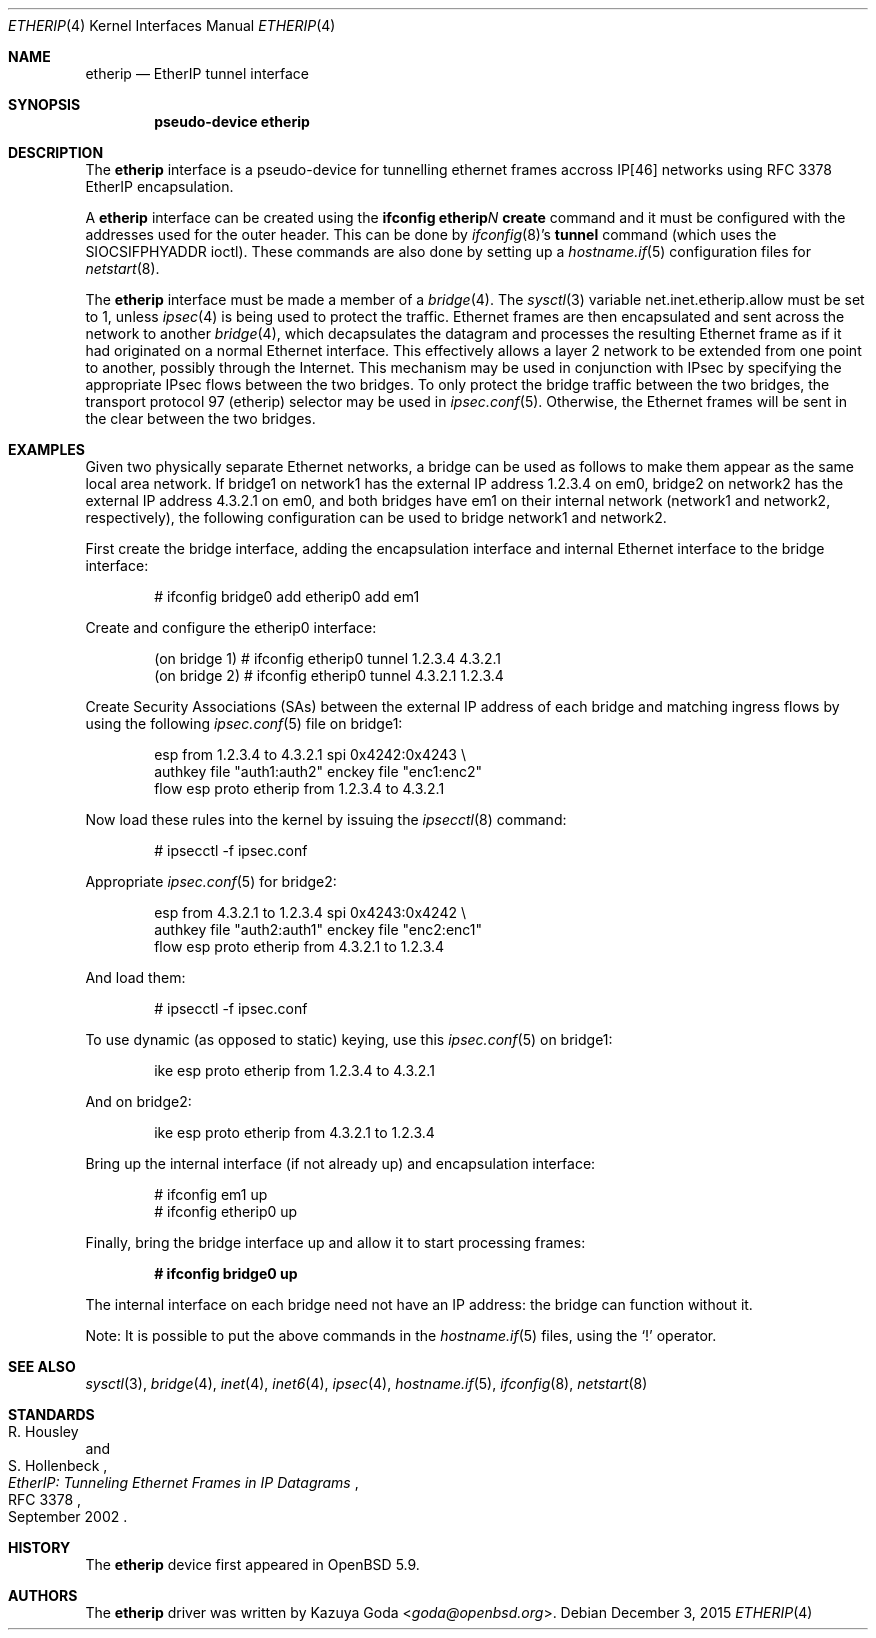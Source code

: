 .\"	$OpenBSD: etherip.4,v 1.1 2015/12/03 12:42:03 goda Exp $
.\"
.\" Copyright (c) 2015 YASUOKA Masahiko <yasuoka@openbsd.org>
.\"
.\" Permission to use, copy, modify, and distribute this software for any
.\" purpose with or without fee is hereby granted, provided that the above
.\" copyright notice and this permission notice appear in all copies.
.\"
.\" THE SOFTWARE IS PROVIDED "AS IS" AND THE AUTHOR DISCLAIMS ALL WARRANTIES
.\" WITH REGARD TO THIS SOFTWARE INCLUDING ALL IMPLIED WARRANTIES OF
.\" MERCHANTABILITY AND FITNESS. IN NO EVENT SHALL THE AUTHOR BE LIABLE FOR
.\" ANY SPECIAL, DIRECT, INDIRECT, OR CONSEQUENTIAL DAMAGES OR ANY DAMAGES
.\" WHATSOEVER RESULTING FROM LOSS OF USE, DATA OR PROFITS, WHETHER IN AN
.\" ACTION OF CONTRACT, NEGLIGENCE OR OTHER TORTIOUS ACTION, ARISING OUT OF
.\" OR IN CONNECTION WITH THE USE OR PERFORMANCE OF THIS SOFTWARE.
.\"
.\" The following requests are required for all man pages.
.\"
.Dd $Mdocdate: December 3 2015 $
.Dt ETHERIP 4
.Os
.Sh NAME
.Nm etherip
.Nd EtherIP tunnel interface
.Sh SYNOPSIS
.Cd "pseudo-device etherip"
.Sh DESCRIPTION
The
.Nm
interface is a pseudo-device for tunnelling ethernet frames accross IP[46]
networks using RFC 3378 EtherIP encapsulation.
.Pp
A
.Nm
interface can be created using the
.Ic ifconfig etherip Ns Ar N Ic create
command and it must be configured with the addresses used for
the outer header.  This can be done by
.Xr ifconfig 8 Ns 's
.Ic tunnel
command (which uses the
.Dv SIOCSIFPHYADDR
ioctl).
These commands are also done by setting up a
.Xr hostname.if 5
configuration files for
.Xr netstart 8 .
.Pp
The
.Nm
interface must be made a member of a
.Xr bridge 4 .
The
.Xr sysctl 3
variable
.Dv net.inet.etherip.allow
must be set to 1, unless
.Xr ipsec 4
is being used to protect the traffic.
Ethernet frames are then encapsulated and sent across the network
to another
.Xr bridge 4 ,
which decapsulates the datagram and processes the resulting Ethernet
frame as if it had originated on a normal Ethernet interface.
This effectively allows a layer 2 network to be extended from one point to
another, possibly through the Internet.
This mechanism may be used in
conjunction with IPsec by specifying the appropriate IPsec flows
between the two bridges.
To only protect the bridge traffic between
the two bridges, the transport protocol 97 (etherip) selector may be
used in
.Xr ipsec.conf 5 .
Otherwise, the Ethernet frames will be sent in the clear between the
two bridges.
.Sh EXAMPLES
Given two physically separate Ethernet networks, a bridge can
be used as follows to make them appear as the same local area network.
If bridge1 on network1 has the external IP address 1.2.3.4 on em0,
bridge2 on network2 has the external IP address 4.3.2.1 on em0, and
both bridges have em1 on their internal network (network1 and network2,
respectively), the following configuration can be used to bridge
network1 and network2.
.Pp
First create the bridge interface,
adding the encapsulation interface and internal Ethernet interface
to the bridge interface:
.Bd -literal -offset indent
# ifconfig bridge0 add etherip0 add em1
.Ed
.Pp
Create and configure the etherip0 interface:
.Bd -literal -offset indent
(on bridge 1) # ifconfig etherip0 tunnel 1.2.3.4 4.3.2.1
(on bridge 2) # ifconfig etherip0 tunnel 4.3.2.1 1.2.3.4
.Ed
.Pp
Create Security Associations (SAs) between the external IP address of each
bridge and matching ingress flows by using the following
.Xr ipsec.conf 5
file on bridge1:
.Bd -literal -offset indent
esp from 1.2.3.4 to 4.3.2.1 spi 0x4242:0x4243 \e
        authkey file "auth1:auth2" enckey file "enc1:enc2"
flow esp proto etherip from 1.2.3.4 to 4.3.2.1
.Ed
.Pp
Now load these rules into the kernel by issuing the
.Xr ipsecctl 8
command:
.Bd -literal -offset indent
# ipsecctl -f ipsec.conf
.Ed
.Pp
Appropriate
.Xr ipsec.conf 5
for bridge2:
.Bd -literal -offset indent
esp from 4.3.2.1 to 1.2.3.4 spi 0x4243:0x4242 \e
        authkey file "auth2:auth1" enckey file "enc2:enc1"
flow esp proto etherip from 4.3.2.1 to 1.2.3.4
.Ed
.Pp
And load them:
.Bd -literal -offset indent
# ipsecctl -f ipsec.conf
.Ed
.Pp
To use dynamic (as opposed to static) keying,
use this
.Xr ipsec.conf 5
on bridge1:
.Bd -literal -offset indent
ike esp proto etherip from 1.2.3.4 to 4.3.2.1
.Ed
.Pp
And on bridge2:
.Bd -literal -offset indent
ike esp proto etherip from 4.3.2.1 to 1.2.3.4
.Ed
.Pp
Bring up the internal interface (if not already up) and encapsulation
interface:
.Bd -literal -offset indent
# ifconfig em1 up
# ifconfig etherip0 up
.Ed
.Pp
Finally, bring the bridge interface up and allow it to start processing
frames:
.Pp
.Dl # ifconfig bridge0 up
.Pp
The internal interface on each bridge need not have an IP
address: the bridge can function without it.
.Pp
Note:  It is possible to put the above commands in the
.Xr hostname.if 5
files, using the
.Sq !\&
operator.
.Sh SEE ALSO
.Xr sysctl 3 ,
.Xr bridge 4 ,
.Xr inet 4 ,
.Xr inet6 4 ,
.Xr ipsec 4 ,
.Xr hostname.if 5 ,
.Xr ifconfig 8 ,
.Xr netstart 8
.Sh STANDARDS
.Rs
.%A R. Housley
.%A S. Hollenbeck
.%D September 2002
.%R RFC 3378
.%T EtherIP: Tunneling Ethernet Frames in IP Datagrams
.Re
.Sh HISTORY
The
.Nm
device first appeared in OpenBSD 5.9.
.Sh AUTHORS
The
.Nm
driver was written by
.An Kazuya Goda Aq Mt goda@openbsd.org .
